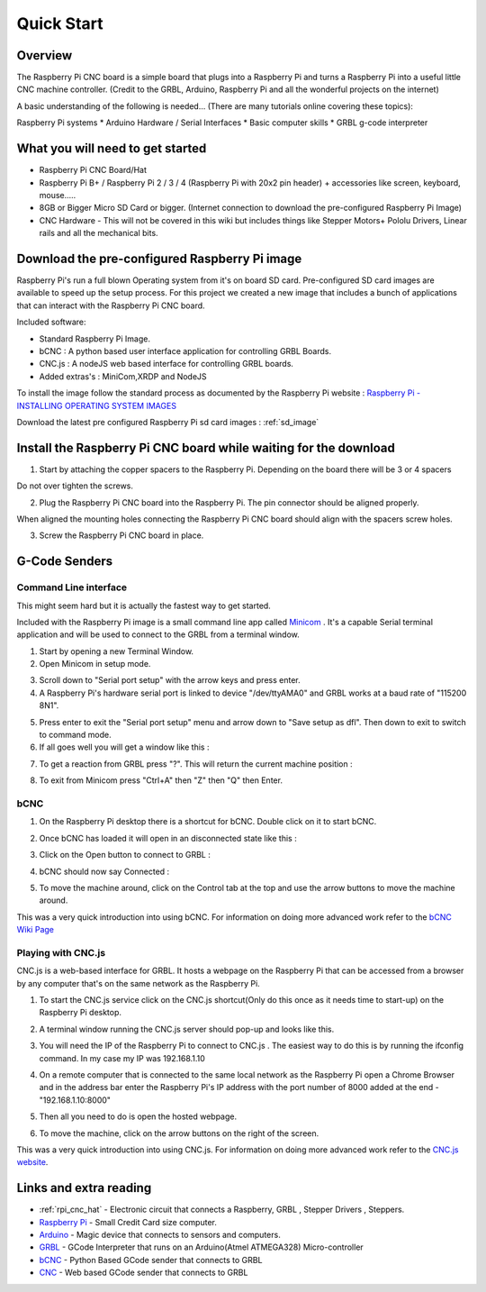 Quick Start
===========
Overview
--------
The Raspberry Pi CNC board is a simple board that plugs into a Raspberry Pi and turns a Raspberry Pi into a useful little CNC machine controller. (Credit to the GRBL, Arduino, Raspberry Pi and all the wonderful projects on the internet)

A basic understanding of the following is needed... (There are many tutorials online covering these topics):

Raspberry Pi systems
* Arduino Hardware / Serial Interfaces
* Basic computer skills
* GRBL g-code interpreter

What you will need to get started
---------------------------------
* Raspberry Pi CNC Board/Hat
* Raspberry Pi B+ / Raspberry Pi 2 / 3 / 4 (Raspberry Pi with 20x2 pin header) + accessories like screen, keyboard, mouse.....
* 8GB or Bigger Micro SD Card or bigger. (Internet connection to download the pre-configured Raspberry Pi Image)
* CNC Hardware - This will not be covered in this wiki but includes things like Stepper Motors+ Pololu Drivers, Linear rails and all the mechanical bits.

Download the pre-configured Raspberry Pi image
----------------------------------------------
Raspberry Pi's run a full blown Operating system from it's on board SD card. Pre-configured SD card images are available to speed up the setup process. For this project we created a new image that includes a bunch of applications that can interact with the Raspberry Pi CNC board.

Included software:

* Standard Raspberry Pi Image.
* bCNC : A python based user interface application for controlling GRBL Boards.
* CNC.js : A nodeJS web based interface for controlling GRBL boards.
* Added extras's : MiniCom,XRDP and NodeJS

To install the image follow the standard process as documented by the Raspberry Pi website : `Raspberry Pi - INSTALLING OPERATING SYSTEM IMAGES <https://www.raspberrypi.org/documentation/installation/installing-images/README.md>`_

Download the latest pre configured Raspberry Pi sd card images : :ref:`sd_image`

Install the Raspberry Pi CNC board while waiting for the download
-----------------------------------------------------------------
1. Start by attaching the copper spacers to the Raspberry Pi. Depending on the board there will be 3 or 4 spacers

.. image:: /images/rpi_cnc_hat/PiWithSpacersLoose.jpg

Do not over tighten the screws.

.. image:: /images/rpi_cnc_hat/PiWithSpacersInstalled.jpg

2. Plug the Raspberry Pi CNC board into the Raspberry Pi. The pin connector should be aligned properly.

.. image:: /images/rpi_cnc_hat/AlignConnector.jpg

When aligned the mounting holes connecting the Raspberry Pi CNC board should align with the spacers screw holes.

.. image:: /images/rpi_cnc_hat/AlignScrewHole.jpg

3. Screw the Raspberry Pi CNC board in place.

.. image:: /images/rpi_cnc_hat/PiScrewedIn.jpg

G-Code Senders
--------------

Command Line interface
######################
This might seem hard but it is actually the fastest way to get started.

Included with the Raspberry Pi image is a small command line app called `Minicom <https://en.wikipedia.org/wiki/Minicom>`_ . It's a capable Serial terminal application and will be used to connect to the GRBL from a terminal window.

1. Start by opening a new Terminal Window.
2. Open Minicom in setup mode.

.. image:: /images/rpi_cnc_hat/MinicomStart.png

3. Scroll down to "Serial port setup" with the arrow keys and press enter.
4. A Raspberry Pi's hardware serial port is linked to device "/dev/ttyAMA0" and GRBL works at a baud rate of "115200 8N1".

.. image:: /images/rpi_cnc_hat/Minicom_Raspberry_Pi_setup.png

5. Press enter to exit the "Serial port setup" menu and arrow down to "Save setup as dfl". Then down to exit to switch to command mode.
6. If all goes well you will get a window like this :

.. image:: /images/rpi_cnc_hat/Minicom_serial_command_line.png

7. To get a reaction from GRBL press "?". This will return the current machine position :

.. image:: /images/rpi_cnc_hat/Minicom_GRBL_talk.png

8. To exit from Minicom press "Ctrl+A" then "Z" then "Q" then Enter.


bCNC
#################
1. On the Raspberry Pi desktop there is a shortcut for bCNC. Double click on it to start bCNC.

.. image:: /images/rpi_cnc_hat/BCNC_Shortcut.png

2. Once bCNC has loaded it will open in an disconnected state like this :

.. image:: /images/rpi_cnc_hat/BCNC_Started.png

3. Click on the Open button to connect to GRBL :

.. image:: /images/rpi_cnc_hat/BCNC_Click_on_open.png

4. bCNC should now say Connected :

.. image:: /images/rpi_cnc_hat/BCNC_Connected.png

5. To move the machine around, click on the Control tab at the top and use the arrow buttons to move the machine around.

.. image:: /images/rpi_cnc_hat/BCNC_Send_Commands.png

This was a very quick introduction into using bCNC. For information on doing more advanced work refer to the `bCNC Wiki Page <https://github.com/vlachoudis/bCNC/wiki>`_

Playing with CNC.js
###################
CNC.js is a web-based interface for GRBL. It hosts a webpage on the Raspberry Pi that can be accessed from a browser by any computer that's on the same network as the Raspberry Pi.

1. To start the CNC.js service click on the CNC.js shortcut(Only do this once as it needs time to start-up) on the Raspberry Pi desktop.

.. image:: /images/rpi_cnc_hat/Cncjs_shortcut.png

2. A terminal window running the CNC.js server should pop-up and looks like this.

.. image:: /images/rpi_cnc_hat/Cncjs_terminal_window.png

3. You will need the IP of the Raspberry Pi to connect to CNC.js . The easiest way to do this is by running the ifconfig command. In my case my IP was 192.168.1.10

.. image:: /images/rpi_cnc_hat/GetIP.png

4. On a remote computer that is connected to the same local network as the Raspberry Pi open a Chrome Browser and in the address bar enter the Raspberry Pi's IP address with the port number of 8000 added at the end - "192.168.1.10:8000"

.. image:: /images/rpi_cnc_hat/Cncjs_link.png

5. Then all you need to do is open the hosted webpage.

.. image:: /images/rpi_cnc_hat/Cncjs_connecting_to_grbl.png

6. To move the machine, click on the arrow buttons on the right of the screen.

.. image:: /images/rpi_cnc_hat/Cncjs_moving_grbl.png

This was a very quick introduction into using CNC.js. For information on doing more advanced work refer to the `CNC.js website <http://cheton.github.io/cnc.js/>`_.

Links and extra reading
-----------------------
* :ref:`rpi_cnc_hat` - Electronic circuit that connects a Raspberry, GRBL , Stepper Drivers , Steppers.
* `Raspberry Pi <https://www.raspberrypi.org/>`_ - Small Credit Card size computer.
* `Arduino <http://arduino.cc/>`_ - Magic device that connects to sensors and computers.
* `GRBL <https://github.com/gnea/grbl>`_ - GCode Interpreter that runs on an Arduino(Atmel ATMEGA328) Micro-controller
* `bCNC <https://github.com/vlachoudis/bCNC/wiki>`_ - Python Based GCode sender that connects to GRBL
* `CNC <https://github.com/cheton/cnc>`_ - Web based GCode sender that connects to GRBL